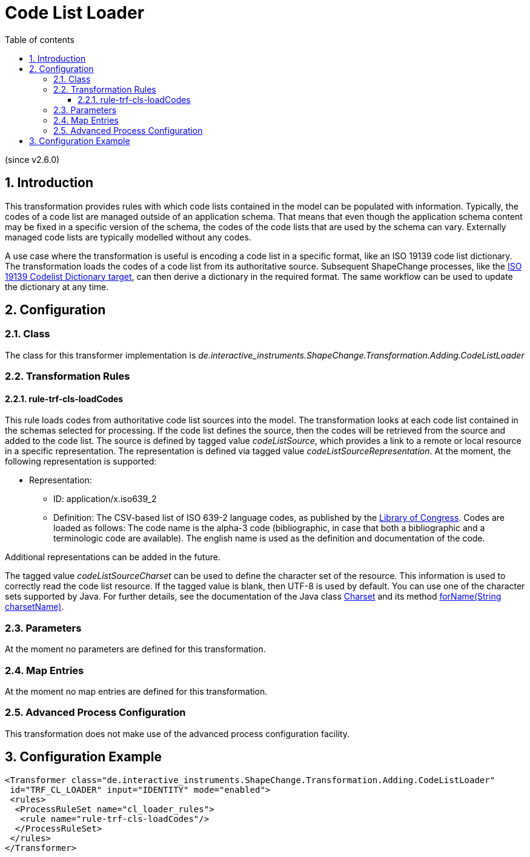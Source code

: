 :doctype: book
:encoding: utf-8
:lang: en
:toc: macro
:toc-title: Table of contents
:toclevels: 5

:toc-position: left

:appendix-caption: Annex

:numbered:
:sectanchors:
:sectnumlevels: 5
:nofooter:

[[Code_List_Loader]]
= Code List Loader

(since v2.6.0)

[[Introduction]]
== Introduction

This transformation provides rules with which code lists contained in
the model can be populated with information. Typically, the codes of a
code list are managed outside of an application schema. That means that
even though the application schema content may be fixed in a specific
version of the schema, the codes of the code lists that are used by the
schema can vary. Externally managed code lists are typically modelled
without any codes.

A use case where the transformation is useful is encoding a code list in
a specific format, like an ISO 19139 code list dictionary. The
transformation loads the codes of a code list from its authoritative
source. Subsequent ShapeChange processes, like the
xref:../targets/dictionaries/ISO_19139_Codelist_Dictionary.adoc[ISO 19139
Codelist Dictionary target], can then derive a dictionary in the
required format. The same workflow can be used to update the dictionary
at any time.

[[Configuration]]
== Configuration

[[Class]]
=== Class

The class for this transformer implementation is
_de.interactive_instruments.ShapeChange.Transformation.Adding.CodeListLoader_

[[Transformation_Rules]]
=== Transformation Rules

[[rule-trf-cls-loadCodes]]
==== rule-trf-cls-loadCodes

This rule loads codes from authoritative code list sources into the
model. The transformation looks at each code list contained in the
schemas selected for processing. If the code list defines the source,
then the codes will be retrieved from the source and added to the code
list. The source is defined by tagged value _codeListSource_, which
provides a link to a remote or local resource in a specific
representation. The representation is defined via tagged value
_codeListSourceRepresentation_. At the moment, the following
representation is supported:

* Representation:
** ID: application/x.iso639_2
** Definition: The CSV-based list of ISO 639-2 language codes, as
published by the
https://www.loc.gov/standards/iso639-2/ascii_8bits.html[Library of
Congress]. Codes are loaded as follows: The code name is the alpha-3
code (bibliographic, in case that both a bibliographic and a
terminologic code are available). The english name is used as the
definition and documentation of the code.

Additional representations can be added in the future.

The tagged value _codeListSourceCharset_ can be used to define the
character set of the resource. This information is used to correctly
read the code list resource. If the tagged value is blank, then UTF-8 is
used by default. You can use one of the character sets supported by
Java. For further details, see the documentation of the Java class
https://docs.oracle.com/javase/8/docs/api/java/nio/charset/Charset.html[Charset]
and its method
https://docs.oracle.com/javase/8/docs/api/java/nio/charset/Charset.html#forName-java.lang.String-[forName(String
charsetName)].

[[Parameters]]
=== Parameters

At the moment no parameters are defined for this transformation.

[[Map_Entries]]
=== Map Entries

At the moment no map entries are defined for this transformation.

[[Advanced_Process_Configuration]]
=== Advanced Process Configuration

This transformation does not make use of the advanced process
configuration facility.

[[Configuration_Example]]
== Configuration Example

[source,xml,linenumbers]
----------
<Transformer class="de.interactive_instruments.ShapeChange.Transformation.Adding.CodeListLoader"
 id="TRF_CL_LOADER" input="IDENTITY" mode="enabled">
 <rules>
  <ProcessRuleSet name="cl_loader_rules">
   <rule name="rule-trf-cls-loadCodes"/>
  </ProcessRuleSet>
 </rules>
</Transformer>
----------

